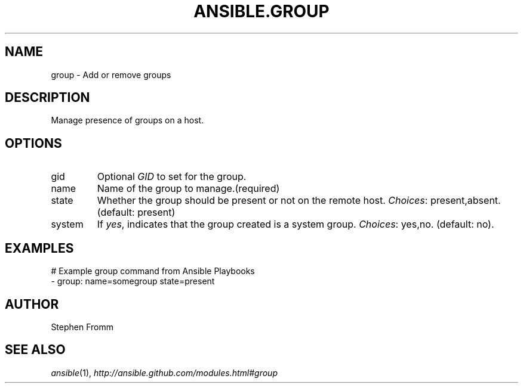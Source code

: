 .TH ANSIBLE.GROUP 3 "2013-12-18" "1.4.2" "ANSIBLE MODULES"
.\" generated from library/system/group
.SH NAME
group \- Add or remove groups
.\" ------ DESCRIPTION
.SH DESCRIPTION
.PP
Manage presence of groups on a host. 
.\" ------ OPTIONS
.\"
.\"
.SH OPTIONS
   
.IP gid
Optional \fIGID\fR to set for the group.   
.IP name
Name of the group to manage.(required)   
.IP state
Whether the group should be present or not on the remote host.
.IR Choices :
present,absent. (default: present)   
.IP system
If \fIyes\fR, indicates that the group created is a system group.
.IR Choices :
yes,no. (default: no).\"
.\"
.\" ------ NOTES
.\"
.\"
.\" ------ EXAMPLES
.\" ------ PLAINEXAMPLES
.SH EXAMPLES
.nf
# Example group command from Ansible Playbooks
- group: name=somegroup state=present

.fi

.\" ------- AUTHOR
.SH AUTHOR
Stephen Fromm
.SH SEE ALSO
.IR ansible (1),
.I http://ansible.github.com/modules.html#group